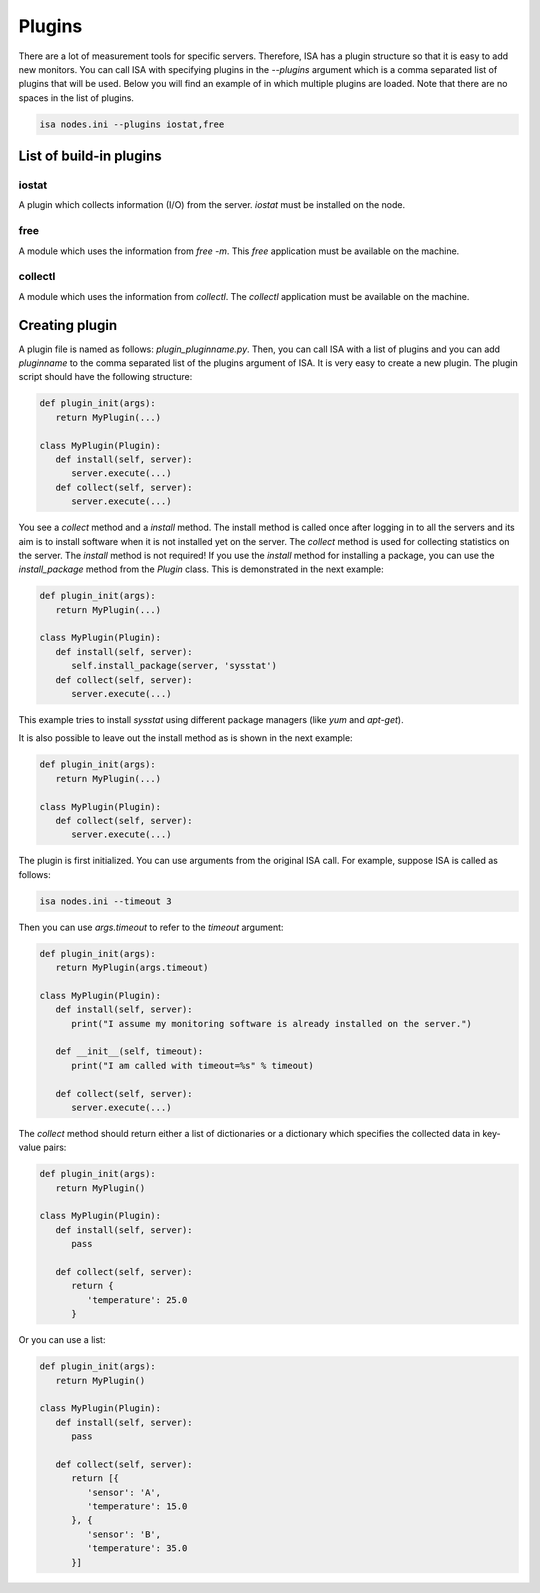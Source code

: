 .. _plugins:

=======
Plugins
=======

There are a lot of measurement tools for specific servers. Therefore, ISA has a plugin structure so that it is easy to add new monitors. You can call ISA with specifying plugins in the `--plugins` argument which is a comma separated list of plugins that will be used. Below you will find an example of in which multiple plugins are loaded. Note that there are no spaces in the list of plugins.

.. code-block:: text

   isa nodes.ini --plugins iostat,free

------------------------
List of build-in plugins
------------------------
``````
iostat
``````
A plugin which collects information (I/O) from the server. `iostat` must be installed on the node.

````
free
````
A module which uses the information from `free -m`. This `free` application must be available on the machine.

````````
collectl
````````
A module which uses the information from `collectl`. The `collectl` application must be available on the machine.

---------------
Creating plugin
---------------
A plugin file is named as follows: `plugin_pluginname.py`. Then, you can call ISA with a list of plugins and you can add `pluginname` to the comma separated list of the plugins argument of ISA.
It is very easy to create a new plugin. The plugin script should have the following structure:

.. code-block:: python

   def plugin_init(args):
      return MyPlugin(...)

   class MyPlugin(Plugin):
      def install(self, server):
         server.execute(...)
      def collect(self, server):
         server.execute(...)

You see a `collect` method and a `install` method. The install method is called once after logging in to all the servers and its aim is to install software when it is not installed yet on the server. The `collect` method is used for collecting statistics on the server. The `install` method is not required! If you use the `install` method for installing a package, you can use the `install_package` method from the `Plugin` class. This is demonstrated in the next example:

.. code-block:: python

   def plugin_init(args):
      return MyPlugin(...)

   class MyPlugin(Plugin):
      def install(self, server):
         self.install_package(server, 'sysstat')
      def collect(self, server):
         server.execute(...)

This example tries to install `sysstat` using different package managers (like `yum` and `apt-get`).

It is also possible to leave out the install method as is shown in the next example:

.. code-block:: python

   def plugin_init(args):
      return MyPlugin(...)

   class MyPlugin(Plugin):
      def collect(self, server):
         server.execute(...)

The plugin is first initialized. You can use arguments from the original ISA call. For example, suppose ISA is called as follows:

.. code-block:: text

   isa nodes.ini --timeout 3

Then you can use `args.timeout` to refer to the `timeout` argument:

.. code-block:: python

   def plugin_init(args):
      return MyPlugin(args.timeout)

   class MyPlugin(Plugin):
      def install(self, server):
         print("I assume my monitoring software is already installed on the server.")
   
      def __init__(self, timeout):
         print("I am called with timeout=%s" % timeout)

      def collect(self, server):
         server.execute(...)

The `collect` method should return either a list of dictionaries or a dictionary which specifies the collected data in key-value pairs:

.. code-block:: python

   def plugin_init(args):
      return MyPlugin()

   class MyPlugin(Plugin):
      def install(self, server):
         pass
   
      def collect(self, server):
         return {
            'temperature': 25.0
         }

Or you can use a list:

.. code-block:: python

   def plugin_init(args):
      return MyPlugin()

   class MyPlugin(Plugin):
      def install(self, server):
         pass
   
      def collect(self, server):
         return [{
            'sensor': 'A',
            'temperature': 15.0
         }, {
            'sensor': 'B',
            'temperature': 35.0
         }]